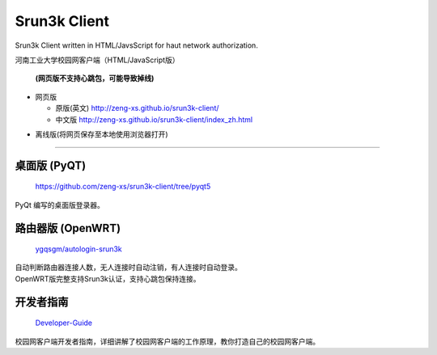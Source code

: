 =============
Srun3k Client
=============

Srun3k Client written in HTML/JavsScript for haut network authorization.

河南工业大学校园网客户端（HTML/JavaScript版）

    **(网页版不支持心跳包，可能导致掉线)**

- 网页版

  - 原版(英文) http://zeng-xs.github.io/srun3k-client/
  - 中文版 http://zeng-xs.github.io/srun3k-client/index_zh.html

+ 离线版(将网页保存至本地使用浏览器打开)

--------

桌面版 (PyQT)
-------------

    https://github.com/zeng-xs/srun3k-client/tree/pyqt5

PyQt 编写的桌面版登录器。

路由器版 (OpenWRT)
-------------------

    `ygqsgm/autologin-srun3k`_

.. _ygqsgm/autologin-srun3k: https://github.com/ygqsgm/autologin-srun3k

| 自动判断路由器连接人数，无人连接时自动注销，有人连接时自动登录。  
| OpenWRT版完整支持Srun3k认证，支持心跳包保持连接。

开发者指南
----------

    `Developer-Guide`_

.. _Developer-Guide: https://github.com/zengxs667/srun3k-client/wiki/Developer-Guide

校园网客户端开发者指南，详细讲解了校园网客户端的工作原理，教你打造自己的校园网客户端。
